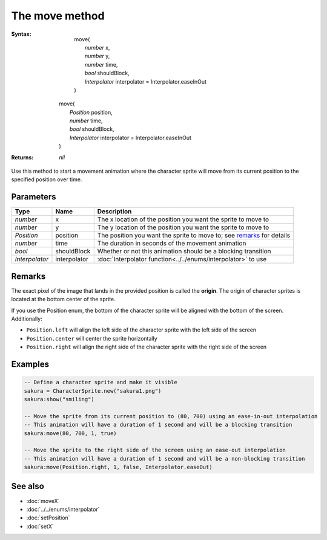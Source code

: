 The move method
===============

:Syntax: 
	| move(
	|	*number* x,
	|	*number* y,
	|	*number* time,
	|	*bool* shouldBlock,
	|	*Interpolator* interpolator = Interpolator.easeInOut
	| )
    | move(
    |   *Position* position,
    |   *number* time,
    |   *bool* shouldBlock,
    |   *Interpolator* interpolator = Interpolator.easeInOut
    | )
:Returns: *nil*

Use this method to start a movement animation where the character sprite will move
from its current position to the specified position over time.


Parameters
^^^^^^^^^^

+----------------+--------------+-----------------------------------------------------------------------+
| Type           | Name         | Description                                                           |
+================+==============+=======================================================================+
| *number*       | x            | The x location of the position you want the sprite to move to         |
+----------------+--------------+-----------------------------------------------------------------------+
| *number*       | y            | The y location of the position you want the sprite to move to         |
+----------------+--------------+-----------------------------------------------------------------------+
| *Position*     | position     | The position you want the sprite to move to; see remarks_ for details |
+----------------+--------------+-----------------------------------------------------------------------+
| *number*       | time         | The duration in seconds of the movement animation                     |
+----------------+--------------+-----------------------------------------------------------------------+
| *bool*         | shouldBlock  | Whether or not this animation should be a blocking transition         |
+----------------+--------------+-----------------------------------------------------------------------+
| *Interpolator* | interpolator | :doc:`Interpolator function<../../enums/interpolator>` to use         |
+----------------+--------------+-----------------------------------------------------------------------+


Remarks
^^^^^^^

The exact pixel of the image that lands in the provided position is called the
**origin**. The origin of character sprites is located at the bottom center of the
sprite.

If you use the Position enum, the bottom of the character sprite will be aligned with
the bottom of the screen. Additionally:

* ``Position.left`` will align the left side of the character sprite with the left side of the screen
* ``Position.center`` will center the sprite horizontally
* ``Position.right`` will align the right side of the character sprite with the right side of the screen


Examples
^^^^^^^^

.. code-block:: lua

    -- Define a character sprite and make it visible
    sakura = CharacterSprite.new("sakura1.png")
    sakura:show("smiling")

    -- Move the sprite from its current position to (80, 700) using an ease-in-out interpolation
    -- This animation will have a duration of 1 second and will be a blocking transition
    sakura:move(80, 700, 1, true)

    -- Move the sprite to the right side of the screen using an ease-out interpolation
    -- This animation will have a duration of 1 second and will be a non-blocking transition
    sakura:move(Position.right, 1, false, Interpolator.easeOut)


See also
^^^^^^^^

* :doc:`moveX`
* :doc:`../../enums/interpolator`
* :doc:`setPosition`
* :doc:`setX`